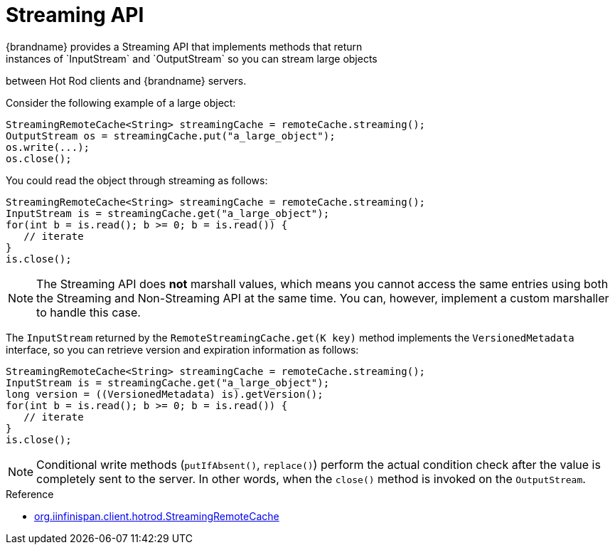 [id='hotrod_streaming']
= Streaming API
{brandname} provides a Streaming API that implements methods that return
instances of `InputStream` and `OutputStream` so you can stream large objects
between Hot Rod clients and {brandname} servers.

Consider the following example of a large object:

[source,java]
----
StreamingRemoteCache<String> streamingCache = remoteCache.streaming();
OutputStream os = streamingCache.put("a_large_object");
os.write(...);
os.close();
----

You could read the object through streaming as follows:

[source,java]
----
StreamingRemoteCache<String> streamingCache = remoteCache.streaming();
InputStream is = streamingCache.get("a_large_object");
for(int b = is.read(); b >= 0; b = is.read()) {
   // iterate
}
is.close();
----

[NOTE]
====
The Streaming API does *not* marshall values, which means you cannot access the
same entries using both the Streaming and Non-Streaming API at the same time.
You can, however, implement a custom marshaller to handle this case.
====

The `InputStream` returned by the `RemoteStreamingCache.get(K key)` method
implements the `VersionedMetadata` interface, so you can retrieve version and
expiration information as follows:

[source,java]
----
StreamingRemoteCache<String> streamingCache = remoteCache.streaming();
InputStream is = streamingCache.get("a_large_object");
long version = ((VersionedMetadata) is).getVersion();
for(int b = is.read(); b >= 0; b = is.read()) {
   // iterate
}
is.close();
----

[NOTE]
====
Conditional write methods (`putIfAbsent()`, `replace()`) perform the actual
condition check after the value is completely sent to the server. In other
words, when the `close()` method is invoked on the `OutputStream`.
====

.Reference

* link:../../apidocs/org/infinispan/client/hotrod/StreamingRemoteCache.html[org.iinfinispan.client.hotrod.StreamingRemoteCache]
